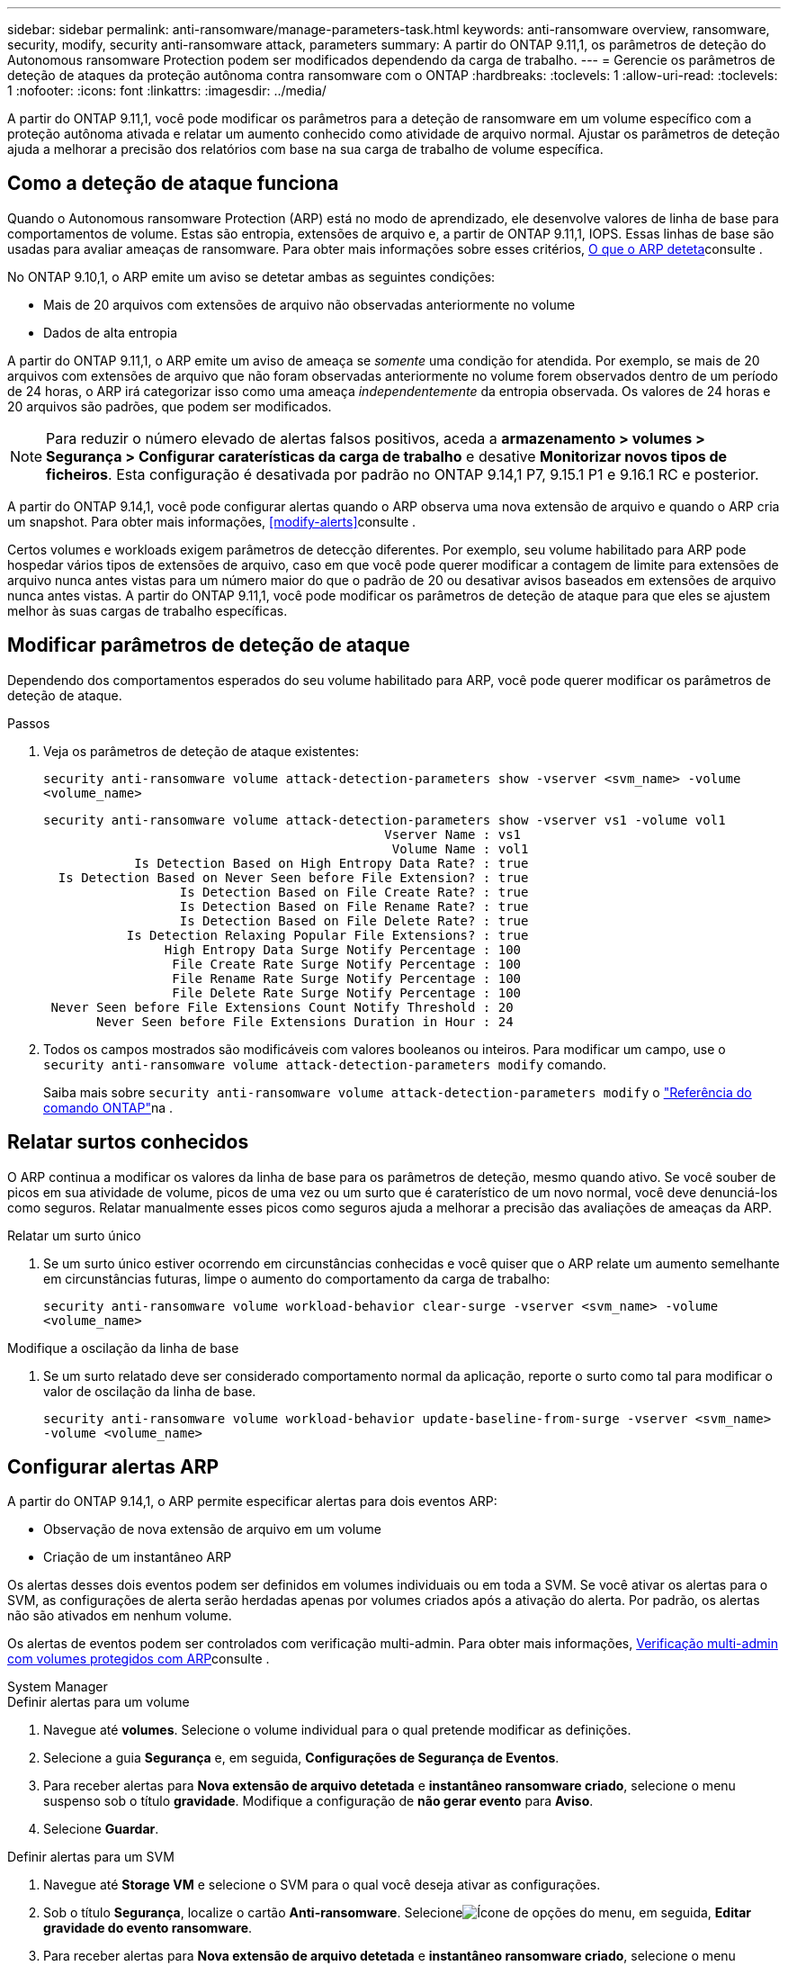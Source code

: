 ---
sidebar: sidebar 
permalink: anti-ransomware/manage-parameters-task.html 
keywords: anti-ransomware overview, ransomware, security, modify, security anti-ransomware attack, parameters 
summary: A partir do ONTAP 9.11,1, os parâmetros de deteção do Autonomous ransomware Protection podem ser modificados dependendo da carga de trabalho. 
---
= Gerencie os parâmetros de deteção de ataques da proteção autônoma contra ransomware com o ONTAP
:hardbreaks:
:toclevels: 1
:allow-uri-read: 
:toclevels: 1
:nofooter: 
:icons: font
:linkattrs: 
:imagesdir: ../media/


[role="lead"]
A partir do ONTAP 9.11,1, você pode modificar os parâmetros para a deteção de ransomware em um volume específico com a proteção autônoma ativada e relatar um aumento conhecido como atividade de arquivo normal. Ajustar os parâmetros de deteção ajuda a melhorar a precisão dos relatórios com base na sua carga de trabalho de volume específica.



== Como a deteção de ataque funciona

Quando o Autonomous ransomware Protection (ARP) está no modo de aprendizado, ele desenvolve valores de linha de base para comportamentos de volume. Estas são entropia, extensões de arquivo e, a partir de ONTAP 9.11,1, IOPS. Essas linhas de base são usadas para avaliar ameaças de ransomware. Para obter mais informações sobre esses critérios, xref:index.html#what-arp-detects[O que o ARP deteta]consulte .

No ONTAP 9.10,1, o ARP emite um aviso se detetar ambas as seguintes condições:

* Mais de 20 arquivos com extensões de arquivo não observadas anteriormente no volume
* Dados de alta entropia


A partir do ONTAP 9.11,1, o ARP emite um aviso de ameaça se _somente_ uma condição for atendida. Por exemplo, se mais de 20 arquivos com extensões de arquivo que não foram observadas anteriormente no volume forem observados dentro de um período de 24 horas, o ARP irá categorizar isso como uma ameaça _independentemente_ da entropia observada. Os valores de 24 horas e 20 arquivos são padrões, que podem ser modificados.


NOTE: Para reduzir o número elevado de alertas falsos positivos, aceda a *armazenamento > volumes > Segurança > Configurar caraterísticas da carga de trabalho* e desative *Monitorizar novos tipos de ficheiros*. Esta configuração é desativada por padrão no ONTAP 9.14,1 P7, 9.15.1 P1 e 9.16.1 RC e posterior.

A partir do ONTAP 9.14,1, você pode configurar alertas quando o ARP observa uma nova extensão de arquivo e quando o ARP cria um snapshot. Para obter mais informações, <<modify-alerts>>consulte .

Certos volumes e workloads exigem parâmetros de detecção diferentes. Por exemplo, seu volume habilitado para ARP pode hospedar vários tipos de extensões de arquivo, caso em que você pode querer modificar a contagem de limite para extensões de arquivo nunca antes vistas para um número maior do que o padrão de 20 ou desativar avisos baseados em extensões de arquivo nunca antes vistas. A partir do ONTAP 9.11,1, você pode modificar os parâmetros de deteção de ataque para que eles se ajustem melhor às suas cargas de trabalho específicas.



== Modificar parâmetros de deteção de ataque

Dependendo dos comportamentos esperados do seu volume habilitado para ARP, você pode querer modificar os parâmetros de deteção de ataque.

.Passos
. Veja os parâmetros de deteção de ataque existentes:
+
`security anti-ransomware volume attack-detection-parameters show -vserver <svm_name> -volume <volume_name>`

+
....
security anti-ransomware volume attack-detection-parameters show -vserver vs1 -volume vol1
                                             Vserver Name : vs1
                                              Volume Name : vol1
            Is Detection Based on High Entropy Data Rate? : true
  Is Detection Based on Never Seen before File Extension? : true
                  Is Detection Based on File Create Rate? : true
                  Is Detection Based on File Rename Rate? : true
                  Is Detection Based on File Delete Rate? : true
           Is Detection Relaxing Popular File Extensions? : true
                High Entropy Data Surge Notify Percentage : 100
                 File Create Rate Surge Notify Percentage : 100
                 File Rename Rate Surge Notify Percentage : 100
                 File Delete Rate Surge Notify Percentage : 100
 Never Seen before File Extensions Count Notify Threshold : 20
       Never Seen before File Extensions Duration in Hour : 24
....
. Todos os campos mostrados são modificáveis com valores booleanos ou inteiros. Para modificar um campo, use o `security anti-ransomware volume attack-detection-parameters modify` comando.
+
Saiba mais sobre `security anti-ransomware volume attack-detection-parameters modify` o link:https://docs.netapp.com/us-en/ontap-cli/security-anti-ransomware-volume-attack-detection-parameters-modify.html["Referência do comando ONTAP"^]na .





== Relatar surtos conhecidos

O ARP continua a modificar os valores da linha de base para os parâmetros de deteção, mesmo quando ativo. Se você souber de picos em sua atividade de volume, picos de uma vez ou um surto que é caraterístico de um novo normal, você deve denunciá-los como seguros. Relatar manualmente esses picos como seguros ajuda a melhorar a precisão das avaliações de ameaças da ARP.

.Relatar um surto único
. Se um surto único estiver ocorrendo em circunstâncias conhecidas e você quiser que o ARP relate um aumento semelhante em circunstâncias futuras, limpe o aumento do comportamento da carga de trabalho:
+
`security anti-ransomware volume workload-behavior clear-surge -vserver <svm_name> -volume <volume_name>`



.Modifique a oscilação da linha de base
. Se um surto relatado deve ser considerado comportamento normal da aplicação, reporte o surto como tal para modificar o valor de oscilação da linha de base.
+
`security anti-ransomware volume workload-behavior update-baseline-from-surge -vserver <svm_name> -volume <volume_name>`





== Configurar alertas ARP

A partir do ONTAP 9.14,1, o ARP permite especificar alertas para dois eventos ARP:

* Observação de nova extensão de arquivo em um volume
* Criação de um instantâneo ARP


Os alertas desses dois eventos podem ser definidos em volumes individuais ou em toda a SVM. Se você ativar os alertas para o SVM, as configurações de alerta serão herdadas apenas por volumes criados após a ativação do alerta. Por padrão, os alertas não são ativados em nenhum volume.

Os alertas de eventos podem ser controlados com verificação multi-admin. Para obter mais informações, xref:use-cases-restrictions-concept.html#multi-admin-verification-with-volumes-protected-with-arp[Verificação multi-admin com volumes protegidos com ARP]consulte .

[role="tabbed-block"]
====
.System Manager
--
.Definir alertas para um volume
. Navegue até **volumes**. Selecione o volume individual para o qual pretende modificar as definições.
. Selecione a guia **Segurança** e, em seguida, **Configurações de Segurança de Eventos**.
. Para receber alertas para **Nova extensão de arquivo detetada** e **instantâneo ransomware criado**, selecione o menu suspenso sob o título **gravidade**. Modifique a configuração de **não gerar evento** para **Aviso**.
. Selecione **Guardar**.


.Definir alertas para um SVM
. Navegue até **Storage VM** e selecione o SVM para o qual você deseja ativar as configurações.
. Sob o título **Segurança**, localize o cartão **Anti-ransomware**. Selecioneimage:../media/icon_kabob.gif["Ícone de opções do menu"], em seguida, **Editar gravidade do evento ransomware**.
. Para receber alertas para **Nova extensão de arquivo detetada** e **instantâneo ransomware criado**, selecione o menu suspenso sob o título **gravidade**. Modifique a configuração de **não gerar evento** para **Aviso**.
. Selecione **Guardar**.


--
.CLI
--
.Definir alertas para um volume
* Para definir alertas para uma nova extensão de arquivo:
+
`security anti-ransomware volume event-log modify -vserver <svm_name> -is-enabled-on-new-file-extension-seen true`

* Para definir alertas para a criação de um instantâneo ARP:
+
`security anti-ransomware volume event-log modify -vserver <svm_name> -is-enabled-on-snapshot-copy-creation true`

* Confirme suas configurações com o `anti-ransomware volume event-log show` comando.


.Definir alertas para um SVM
* Para definir alertas para uma nova extensão de arquivo:
+
`security anti-ransomware vserver event-log modify -vserver <svm_name> -is-enabled-on-new-file-extension-seen true`

* Para definir alertas para a criação de um instantâneo ARP:
+
`security anti-ransomware vserver event-log modify -vserver <svm_name> -is-enabled-on-snapshot-copy-creation true`

* Confirme suas configurações com o `security anti-ransomware vserver event-log show` comando.


--
====
.Informações relacionadas
* link:https://kb.netapp.com/onprem/ontap/da/NAS/Understanding_Autonomous_Ransomware_Protection_attacks_and_the_Autonomous_Ransomware_Protection_snapshot["Entenda os ataques Autonomous ransomware Protection e o snapshot Autonomous ransomware Protection"^].

